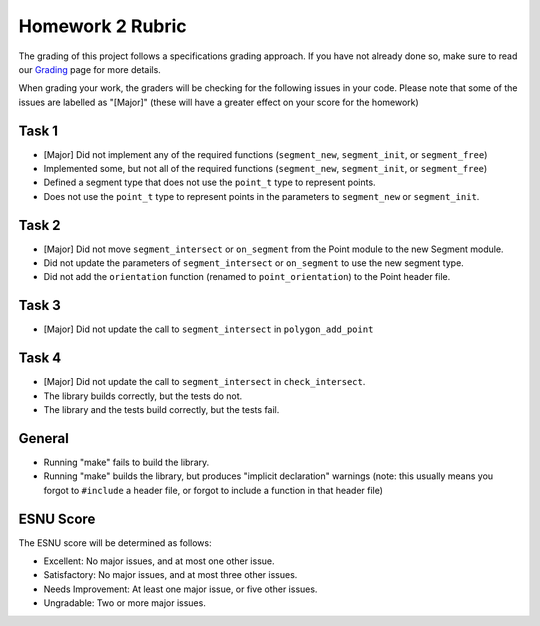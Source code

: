 Homework 2 Rubric
=================

The grading of this project follows a specifications grading approach. If you have not already
done so, make sure to read our `Grading <../grading.html>`__ page for more details.

When grading your work, the graders will be checking for the following issues in your code. Please
note that some of the issues are labelled as "[Major]" (these will have a greater effect on your score
for the homework)

Task 1
------

- [Major] Did not implement any of the required functions (``segment_new``, ``segment_init``, or ``segment_free``)
- Implemented some, but not all of the required functions (``segment_new``, ``segment_init``, or ``segment_free``)
- Defined a segment type that does not use the ``point_t`` type to represent points.
- Does not use the ``point_t`` type to represent points in the parameters to  ``segment_new`` or ``segment_init``.

Task 2
------

- [Major] Did not move ``segment_intersect`` or ``on_segment`` from the Point module to the new Segment module.
- Did not update the parameters of ``segment_intersect`` or ``on_segment`` to use the new segment type.
- Did not add the ``orientation`` function (renamed to ``point_orientation``) to the Point header file.

Task 3
------

- [Major] Did not update the call to ``segment_intersect`` in ``polygon_add_point``

Task 4
------

- [Major] Did not update the call to ``segment_intersect`` in ``check_intersect``.
- The library builds correctly, but the tests do not.
- The library and the tests build correctly, but the tests fail.

General
-------

- Running "make" fails to build the library.
- Running "make" builds the library, but produces "implicit declaration" warnings (note: this usually means you forgot to ``#include``
  a header file, or forgot to include a function in that header file)


ESNU Score
----------

The ESNU score will be determined as follows:

- Excellent: No major issues, and at most one other issue.
- Satisfactory: No major issues, and at most three other issues.
- Needs Improvement: At least one major issue, or five other issues.
- Ungradable: Two or more major issues.
